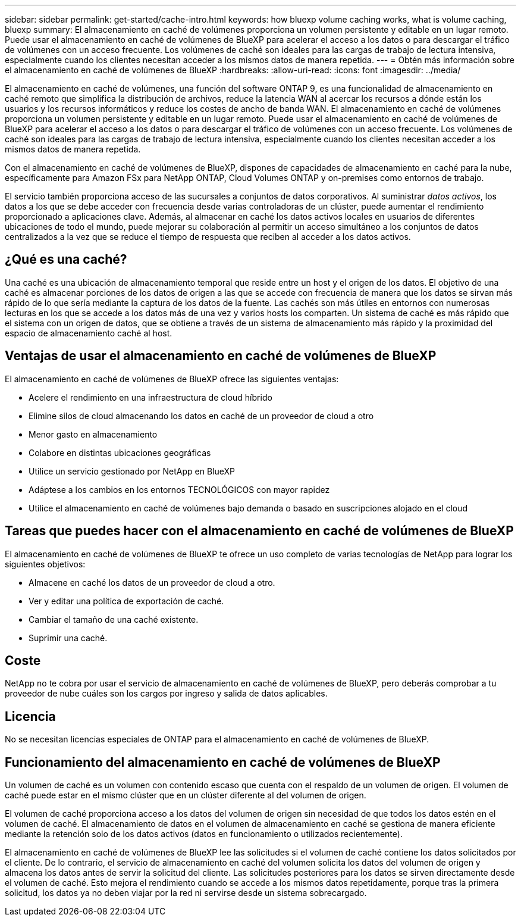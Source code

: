---
sidebar: sidebar 
permalink: get-started/cache-intro.html 
keywords: how bluexp volume caching works, what is volume caching, bluexp 
summary: El almacenamiento en caché de volúmenes proporciona un volumen persistente y editable en un lugar remoto. Puede usar el almacenamiento en caché de volúmenes de BlueXP para acelerar el acceso a los datos o para descargar el tráfico de volúmenes con un acceso frecuente. Los volúmenes de caché son ideales para las cargas de trabajo de lectura intensiva, especialmente cuando los clientes necesitan acceder a los mismos datos de manera repetida. 
---
= Obtén más información sobre el almacenamiento en caché de volúmenes de BlueXP
:hardbreaks:
:allow-uri-read: 
:icons: font
:imagesdir: ../media/


[role="lead"]
El almacenamiento en caché de volúmenes, una función del software ONTAP 9, es una funcionalidad de almacenamiento en caché remoto que simplifica la distribución de archivos, reduce la latencia WAN al acercar los recursos a dónde están los usuarios y los recursos informáticos y reduce los costes de ancho de banda WAN. El almacenamiento en caché de volúmenes proporciona un volumen persistente y editable en un lugar remoto. Puede usar el almacenamiento en caché de volúmenes de BlueXP para acelerar el acceso a los datos o para descargar el tráfico de volúmenes con un acceso frecuente. Los volúmenes de caché son ideales para las cargas de trabajo de lectura intensiva, especialmente cuando los clientes necesitan acceder a los mismos datos de manera repetida.

Con el almacenamiento en caché de volúmenes de BlueXP, dispones de capacidades de almacenamiento en caché para la nube, específicamente para Amazon FSx para NetApp ONTAP, Cloud Volumes ONTAP y on-premises como entornos de trabajo.

El servicio también proporciona acceso de las sucursales a conjuntos de datos corporativos. Al suministrar _datos activos_, los datos a los que se debe acceder con frecuencia desde varias controladoras de un clúster, puede aumentar el rendimiento proporcionado a aplicaciones clave. Además, al almacenar en caché los datos activos locales en usuarios de diferentes ubicaciones de todo el mundo, puede mejorar su colaboración al permitir un acceso simultáneo a los conjuntos de datos centralizados a la vez que se reduce el tiempo de respuesta que reciben al acceder a los datos activos.



== ¿Qué es una caché?

Una caché es una ubicación de almacenamiento temporal que reside entre un host y el origen de los datos. El objetivo de una caché es almacenar porciones de los datos de origen a las que se accede con frecuencia de manera que los datos se sirvan más rápido de lo que sería mediante la captura de los datos de la fuente. Las cachés son más útiles en entornos con numerosas lecturas en los que se accede a los datos más de una vez y varios hosts los comparten. Un sistema de caché es más rápido que el sistema con un origen de datos, que se obtiene a través de un sistema de almacenamiento más rápido y la proximidad del espacio de almacenamiento caché al host.



== Ventajas de usar el almacenamiento en caché de volúmenes de BlueXP

El almacenamiento en caché de volúmenes de BlueXP ofrece las siguientes ventajas:

* Acelere el rendimiento en una infraestructura de cloud híbrido
* Elimine silos de cloud almacenando los datos en caché de un proveedor de cloud a otro
* Menor gasto en almacenamiento
* Colabore en distintas ubicaciones geográficas
* Utilice un servicio gestionado por NetApp en BlueXP 
* Adáptese a los cambios en los entornos TECNOLÓGICOS con mayor rapidez
* Utilice el almacenamiento en caché de volúmenes bajo demanda o basado en suscripciones alojado en el cloud




== Tareas que puedes hacer con el almacenamiento en caché de volúmenes de BlueXP

El almacenamiento en caché de volúmenes de BlueXP te ofrece un uso completo de varias tecnologías de NetApp para lograr los siguientes objetivos:

* Almacene en caché los datos de un proveedor de cloud a otro.
* Ver y editar una política de exportación de caché.
* Cambiar el tamaño de una caché existente.
* Suprimir una caché.




== Coste

NetApp no te cobra por usar el servicio de almacenamiento en caché de volúmenes de BlueXP, pero deberás comprobar a tu proveedor de nube cuáles son los cargos por ingreso y salida de datos aplicables.



== Licencia

No se necesitan licencias especiales de ONTAP para el almacenamiento en caché de volúmenes de BlueXP.



== Funcionamiento del almacenamiento en caché de volúmenes de BlueXP

Un volumen de caché es un volumen con contenido escaso que cuenta con el respaldo de un volumen de origen. El volumen de caché puede estar en el mismo clúster que en un clúster diferente al del volumen de origen.

El volumen de caché proporciona acceso a los datos del volumen de origen sin necesidad de que todos los datos estén en el volumen de caché. El almacenamiento de datos en el volumen de almacenamiento en caché se gestiona de manera eficiente mediante la retención solo de los datos activos (datos en funcionamiento o utilizados recientemente).

El almacenamiento en caché de volúmenes de BlueXP lee las solicitudes si el volumen de caché contiene los datos solicitados por el cliente. De lo contrario, el servicio de almacenamiento en caché del volumen solicita los datos del volumen de origen y almacena los datos antes de servir la solicitud del cliente. Las solicitudes posteriores para los datos se sirven directamente desde el volumen de caché. Esto mejora el rendimiento cuando se accede a los mismos datos repetidamente, porque tras la primera solicitud, los datos ya no deben viajar por la red ni servirse desde un sistema sobrecargado.
